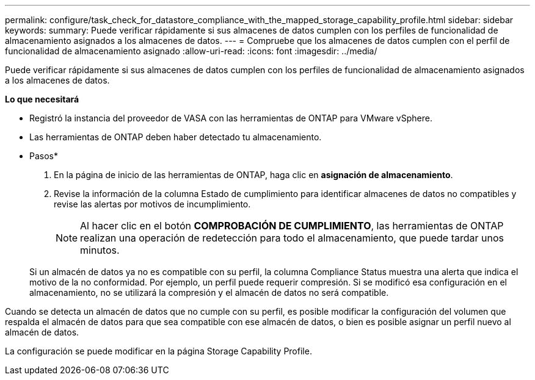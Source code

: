 ---
permalink: configure/task_check_for_datastore_compliance_with_the_mapped_storage_capability_profile.html 
sidebar: sidebar 
keywords:  
summary: Puede verificar rápidamente si sus almacenes de datos cumplen con los perfiles de funcionalidad de almacenamiento asignados a los almacenes de datos. 
---
= Compruebe que los almacenes de datos cumplen con el perfil de funcionalidad de almacenamiento asignado
:allow-uri-read: 
:icons: font
:imagesdir: ../media/


[role="lead"]
Puede verificar rápidamente si sus almacenes de datos cumplen con los perfiles de funcionalidad de almacenamiento asignados a los almacenes de datos.

*Lo que necesitará*

* Registró la instancia del proveedor de VASA con las herramientas de ONTAP para VMware vSphere.
* Las herramientas de ONTAP deben haber detectado tu almacenamiento.


* Pasos*

. En la página de inicio de las herramientas de ONTAP, haga clic en *asignación de almacenamiento*.
. Revise la información de la columna Estado de cumplimiento para identificar almacenes de datos no compatibles y revise las alertas por motivos de incumplimiento.
+

NOTE: Al hacer clic en el botón *COMPROBACIÓN DE CUMPLIMIENTO*, las herramientas de ONTAP realizan una operación de redetección para todo el almacenamiento, que puede tardar unos minutos.

+
Si un almacén de datos ya no es compatible con su perfil, la columna Compliance Status muestra una alerta que indica el motivo de la no conformidad. Por ejemplo, un perfil puede requerir compresión. Si se modificó esa configuración en el almacenamiento, no se utilizará la compresión y el almacén de datos no será compatible.



Cuando se detecta un almacén de datos que no cumple con su perfil, es posible modificar la configuración del volumen que respalda el almacén de datos para que sea compatible con ese almacén de datos, o bien es posible asignar un perfil nuevo al almacén de datos.

La configuración se puede modificar en la página Storage Capability Profile.
